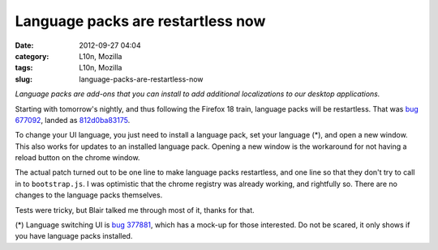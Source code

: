 Language packs are restartless now
##################################
:date: 2012-09-27 04:04
:category: L10n, Mozilla
:tags: L10n, Mozilla
:slug: language-packs-are-restartless-now

*Language packs are add-ons that you can install to add additional localizations to our desktop applications.*

Starting with tomorrow's nightly, and thus following the Firefox 18 train, language packs will be restartless. That was `bug 677092 <https://bugzilla.mozilla.org/show_bug.cgi?id=677092>`__, landed as `812d0ba83175 <https://hg.mozilla.org/mozilla-central/rev/812d0ba83175>`__.

To change your UI language, you just need to install a language pack, set your language (*), and open a new window. This also works for updates to an installed language pack. Opening a new window is the workaround for not having a reload button on the chrome window.

The actual patch turned out to be one line to make language packs restartless, and one line so that they don't try to call in to ``bootstrap.js``. I was optimistic that the chrome registry was already working, and rightfully so. There are no changes to the language packs themselves.

Tests were tricky, but Blair talked me through most of it, thanks for that.

(*) Language switching UI is `bug 377881 <https://bugzilla.mozilla.org/show_bug.cgi?id=377881>`__, which has a mock-up for those interested. Do not be scared, it only shows if you have language packs installed.
